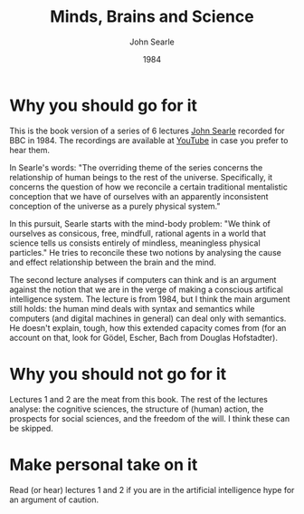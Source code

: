 #+TITLE: Minds, Brains and Science
#+AUTHOR: John Searle
#+DATE: 1984

* Why you should go for it
This is the book version of a series of 6 lectures [[https://en.wikipedia.org/wiki/John_Searle][John Searle]] recorded for BBC in 1984.
The recordings are available at [[https://youtube.com/playlist?list=PLez3PPtnpncQg5RduOz8gR3mGGu-GwQHY&si=JoJhkjjXVYoYkywk][YouTube]] in case you prefer to hear them.

In Searle's words: "The overriding theme of the series concerns the relationship of human beings to the rest of the universe.
Specifically, it concerns the question of how we reconcile a certain traditional mentalistic conception that we have of ourselves with
an apparently inconsistent conception of the universe as a purely physical system."

In this pursuit, Searle starts with the mind-body problem: "We think of ourselves as consicous, free, mindfull, rational agents in a
world that science tells us consists entirely of mindless, meaningless physical particles." He tries to reconcile these two notions by analysing the cause and effect relationship between the brain and the mind.

The second lecture analyses if computers can think and is an argument against the notion that we are in the verge of making a conscious
artifical intelligence system. The lecture is from 1984, but I think the main argument still holds: the human mind deals with syntax
and semantics while computers (and digital machines in general) can deal only with semantics. He doesn't explain, tough, how this
extended capacity comes from (for an account on that, look for Gödel, Escher, Bach from Douglas Hofstadter).

* Why you should not go for it

Lectures 1 and 2 are the meat from this book. The rest of the lectures analyse: the cognitive sciences, the structure of (human)
action, the prospects for social sciences, and the freedom of the will. I think these can be skipped.


* Make personal take on it

Read (or hear) lectures 1 and 2 if you are in the artificial intelligence hype for an argument of caution.
